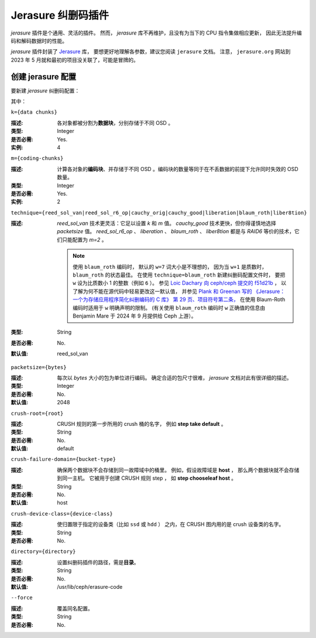 =====================
 Jerasure 纠删码插件
=====================
.. Jerasure erasure code plugin

*jerasure* 插件是个通用、灵活的插件。
然而， *jerasure* 库不再维护，且没有为当下的 CPU 指令集做相应更新，
因此无法提升编码和解码数据时的性能。

*jerasure* 插件封装了 `Jerasure
<https://github.com/ceph/jerasure>`_ 库，
要想更好地理解各参数，建议您阅读 ``jerasure`` 文档。
注意， ``jerasure.org`` 网站到 2023 年 5 月\
就和最初的项目没关联了，可能是冒牌的。


创建 jerasure 配置
==================
.. Create a jerasure profile

要新建 *jerasure* 纠删码配置：

.. prompt:: bash $

   ceph osd erasure-code-profile set {name} \
     plugin=jerasure \
     k={data-chunks} \
     m={coding-chunks} \
     technique={reed_sol_van|reed_sol_r6_op|cauchy_orig|cauchy_good|liberation|blaum_roth|liber8tion} \
     [crush-root={root}] \
     [crush-failure-domain={bucket-type}] \
     [crush-device-class={device-class}] \
     [directory={directory}] \
     [--force]


其中：

``k={data chunks}``

:描述: 各对象都被分割为\ **数据块**\ ，分别存储于不同 OSD 。
:类型: Integer
:是否必需: Yes.
:实例: 4


``m={coding-chunks}``

:描述: 计算各对象的\ **编码块**\ 、并存储于不同 OSD 。编码块的\
       数量等同于在不丢数据的前提下允许同时失效的 OSD 数量。

:类型: Integer
:是否必需: Yes.
:实例: 2


``technique={reed_sol_van|reed_sol_r6_op|cauchy_orig|cauchy_good|liberation|blaum_roth|liber8tion}``

:描述: *reed_sol_van* 技术更灵活：它足以设置 *k* 和 *m* 值。
       *cauchy_good* 技术更快，但你得谨慎地选择 *packetsize*
       值。 *reed_sol_r6_op* 、 *liberation* 、
       *blaum_roth* 、 *liber8tion* 都是与 *RAID6* 等价的技\
       术，它们只能配置为 *m=2* 。

       .. note:: 使用 ``blaum_roth`` 编码时，
          默认的 ``w=7`` 词大小是不理想的，
          因为当 ``w+1`` 是质数时，
          ``blaum_roth`` 的状态最佳。
          在使用 ``technique=blaum_roth`` 新建纠删码配置文件时，
          要把 ``w`` 设为比质数小 1 的整数（例如 ``6`` ）。
          参见 `Loic Dachary 向 ceph/ceph 提交的 f51d21b
          <https://github.com/ceph/ceph/commit/f51d21b53d26d4f27c950cb1ba3f989e713ab325>`_ ，
          以了解为何不能在源代码中轻易更改这一默认值，
          并参见 `Plank 和 Greenan 写的
          《Jerasure：一个为存储应用程序简化纠删编码的 C 库》
          第 29 页、项目符号第二条，
          <https://github.com/ceph/jerasure/blob/master/Manual.pdf>`_
          在使用 Blaum-Roth 编码时适用于 ``w`` 明确声明的限制。
          (有关使用 ``blaum_roth`` 编码时 ``w``
          正确值的信息由 Benjamin Mare 于
          2024 年 9 月提供给 Ceph 上游）。

:类型: String
:是否必需: No.
:默认值: reed_sol_van


``packetsize={bytes}``

:描述: 每次以 *bytes* 大小的包为单位进行编码。
       确定合适的包尺寸很难，
       *jerasure* 文档对此有很详细的描述。

:类型: Integer
:是否必需: No.
:默认值: 2048


``crush-root={root}``

:描述: CRUSH 规则的第一步所用的 crush 桶的名字，
       例如 **step take default** 。

:类型: String
:是否必需: No.
:默认值: default


``crush-failure-domain={bucket-type}``

:描述: 确保两个数据块不会存储到同一故障域中的桶里。
       例如，假设故障域是 **host** ，
       那么两个数据块就不会存储到同一主机。
       它被用于创建 CRUSH 规则 step ，
       如 **step chooseleaf host** 。

:类型: String
:是否必需: No.
:默认值: host


``crush-device-class={device-class}``

:描述: 使归置限于指定的设备类（比如 ``ssd`` 或 ``hdd`` ）
       之内，在 CRUSH 图内用的是 crush 设备类的名字。

:类型: String
:是否必需: No.


``directory={directory}``

:描述: 设置纠删码插件的路径，需是\ **目录**\ 。
:类型: String
:是否必需: No.
:默认值: /usr/lib/ceph/erasure-code


``--force``

:描述: 覆盖同名配置。
:类型: String
:是否必需: No.
